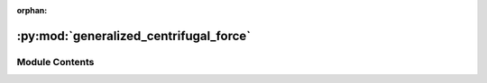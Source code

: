 :orphan:

:py:mod:`generalized_centrifugal_force`
=======================================

.. py:module:: generalized_centrifugal_force


Module Contents
---------------

.. py:class:: GeneralizedCentrifugalForceModel


   Parameters for Generalized Centrifugal Force Model

   All attributes are initialized with reasonably good defaults.

   .. attribute:: strength_neighbor_repulsion

      Strength of the repulsion from neighbors

   .. attribute:: strength_geometry_repulsion

      Strength of the repulsion from geometry boundaries

   .. attribute:: max_neighbor_interaction_distance

      cut-off-radius for ped-ped repulsion (r_c in FIG. 7)

   .. attribute:: max_geometry_interaction_distance

      cut-off-radius for ped-wall repulsion (r_c in FIG. 7)

   .. attribute:: max_neighbor_interpolation_distance

      distance of interpolation of repulsive force for ped-ped interaction (r_eps in FIG. 7)

   .. attribute:: max_geometry_interpolation_distance

      distance of interpolation of repulsive force for ped-wall interaction (r_eps in FIG. 7)

   .. attribute:: max_neighbor_repulsion_force

      maximum of the repulsion force for ped-ped interaction by contact of ellipses (f_m in FIG. 7)

   .. attribute:: max_geometry_repulsion_force

      maximum of the repulsion force for ped-wall interaction by contact of ellipses (f_m in FIG. 7)

   .. py:attribute:: strength_neighbor_repulsion
      :type: float
      :value: 0.3

      

   .. py:attribute:: strength_geometry_repulsion
      :type: float
      :value: 0.2

      

   .. py:attribute:: max_neighbor_interaction_distance
      :type: float
      :value: 2

      

   .. py:attribute:: max_geometry_interaction_distance
      :type: float
      :value: 2

      

   .. py:attribute:: max_neighbor_interpolation_distance
      :type: float
      :value: 0.1

      

   .. py:attribute:: max_geometry_interpolation_distance
      :type: float
      :value: 0.1

      

   .. py:attribute:: max_neighbor_repulsion_force
      :type: float
      :value: 9

      

   .. py:attribute:: max_geometry_repulsion_force
      :type: float
      :value: 3

      


.. py:class:: GeneralizedCentrifugalForceModelAgentParameters


   Parameters required to create an Agent in the Generalized Centrifugal Force
   Model.

   See the scientific publication for more details about this model
   https://arxiv.org/abs/1008.4297

   .. note::
       Instances of this type are copied when creating the agent, you can safely
       create one instance of this type and modify it between calls to `add_agent`

       E.g.:

       .. code:: python

           positions = [...] # List of initial agent positions
           params = GeneralizedCentrifugalForceModelAgentParameters(speed=0.9) # all agents are slower
           for p in positions:
               params.position = p
               sim.add_agent(params)

   .. attribute:: speed

      Speed of the agent.

   .. attribute:: e0

      Desired direction of the agent.

   .. attribute:: position

      Position of the agent.

   .. attribute:: orientation

      Orientation of the agent.

   .. attribute:: journey_id

      Id of the journey the agent follows.

   .. attribute:: stage_id

      Id of the stage the agent targets.

   .. attribute:: mass

      Mass of the agent.

   .. attribute:: tau

      Time constant that describes how fast the agent accelerates to its desired speed (v0).

   .. attribute:: v0

      Maximum speed of the agent.

   .. attribute:: a_v

      Stretch of the ellipsis semi-axis along the movement vector.

   .. attribute:: a_min

      Minimum length of the ellipsis semi-axis along the movement vector.

   .. attribute:: b_min

      Minimum length of the ellipsis semi-axis orthogonal to the movement vector.

   .. attribute:: b_max

      Maximum length of the ellipsis semi-axis orthogonal to the movement vector.

   .. py:attribute:: speed
      :type: float
      :value: 0.0

      

   .. py:attribute:: e0
      :type: tuple[float, float]
      :value: (0.0, 0.0)

      

   .. py:attribute:: position
      :type: tuple[float, float]
      :value: (0.0, 0.0)

      

   .. py:attribute:: orientation
      :type: tuple[float, float]
      :value: (0.0, 0.0)

      

   .. py:attribute:: journey_id
      :type: int

      

   .. py:attribute:: stage_id
      :type: int

      

   .. py:attribute:: mass
      :type: float
      :value: 1

      

   .. py:attribute:: tau
      :type: float
      :value: 0.5

      

   .. py:attribute:: v0
      :type: float
      :value: 1.2

      

   .. py:attribute:: a_v
      :type: float
      :value: 1

      

   .. py:attribute:: a_min
      :type: float
      :value: 0.2

      

   .. py:attribute:: b_min
      :type: float
      :value: 0.2

      

   .. py:attribute:: b_max
      :type: float
      :value: 0.4

      


.. py:class:: GeneralizedCentrifugalForceModelState(backing)


   .. py:property:: speed
      :type: float

      Speed of this agent.

   .. py:property:: e0
      :type: tuple[float, float]

      Desired direction of this agent.

   .. py:property:: tau
      :type: float


   .. py:property:: v0
      :type: float

      Maximum speed of this agent.

   .. py:property:: a_v
      :type: float

      Stretch of the ellipsis semi-axis along the movement vector.

   .. py:property:: a_min
      :type: float

      Minimum length of the ellipsis semi-axis along the movement vector.

   .. py:property:: b_min
      :type: float

      Minimum length of the ellipsis semi-axis orthogonal to the movement vector.

   .. py:property:: b_max
      :type: float

      Maximum length of the ellipsis semi-axis orthogonal to the movement vector.


